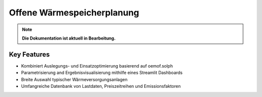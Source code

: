 ~~~~~~~~~~~~~~~~~~~~~~~~~~~
Offene Wärmespeicherplanung
~~~~~~~~~~~~~~~~~~~~~~~~~~~

.. note::

    **Die Dokumentation ist aktuell in Bearbeitung.**

Key Features
============
* Kombiniert Auslegungs- und Einsatzoptimierung basierend auf oemof.solph
* Parametrisierung and Ergebnisvisualisierung mithilfe eines Streamlit Dashboards
* Breite Auswahl typischer Wärmeversorgungsanlagen
* Umfangreiche Datenbank von Lastdaten, Preiszeitreihen und Emissionsfaktoren



